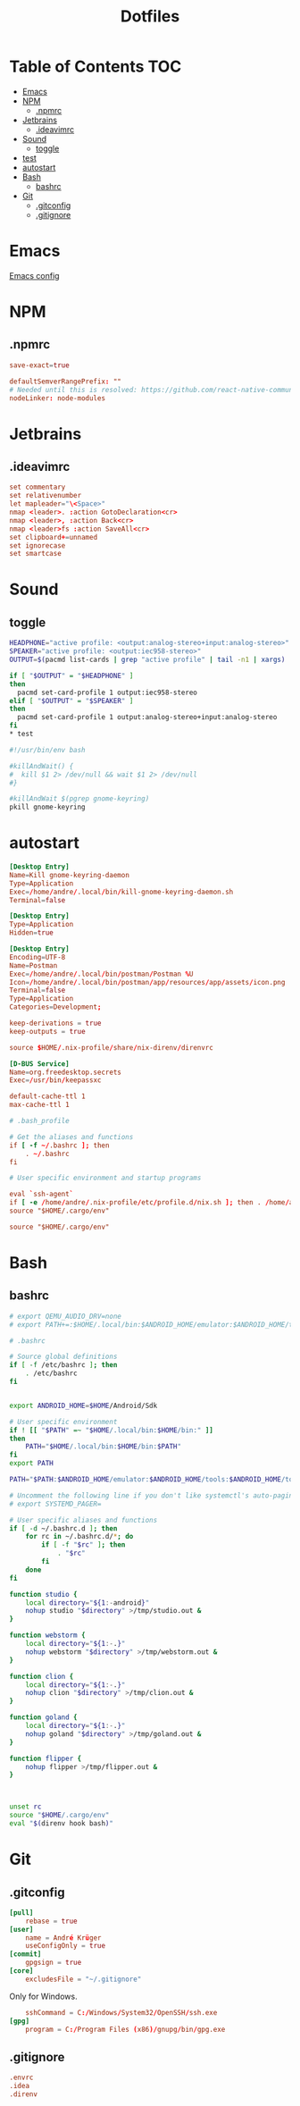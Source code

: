 #+PROPERTY: header-args :padline no :mkdirp yes
#+OPTIONS: toc:2
#+TITLE: Dotfiles
* Table of Contents :TOC:
- [[#emacs][Emacs]]
- [[#npm][NPM]]
  - [[#npmrc][.npmrc]]
- [[#jetbrains][Jetbrains]]
  - [[#ideavimrc][.ideavimrc]]
- [[#sound][Sound]]
  - [[#toggle][toggle]]
- [[#test][test]]
- [[#autostart][autostart]]
- [[#bash][Bash]]
  - [[#bashrc][bashrc]]
- [[#git][Git]]
  - [[#gitconfig][.gitconfig]]
  - [[#gitignore][.gitignore]]

* Emacs
[[file:.doom.d/config.org][Emacs config]]
* NPM
** .npmrc
#+BEGIN_SRC conf :tangle (to ".npmrc")
save-exact=true
#+END_SRC
#+BEGIN_SRC conf :tangle (to ".yarnrc.yml")
defaultSemverRangePrefix: ""
# Needed until this is resolved: https://github.com/react-native-community/cli/issues/27
nodeLinker: node-modules
#+END_SRC
* Jetbrains
** .ideavimrc
#+BEGIN_SRC conf :tangle (to ".ideavimrc" IS-LINUX)
set commentary
set relativenumber
let mapleader="\<Space>"
nmap <leader>. :action GotoDeclaration<cr>
nmap <leader>, :action Back<cr>
nmap <leader>fs :action SaveAll<cr>
set clipboard+=unnamed
set ignorecase
set smartcase
#+END_SRC
* Sound
** toggle
#+BEGIN_SRC sh :shebang #!/bin/sh :tangle (to ".local/bin/toggle-audio-output.sh" IS-LINUX)
HEADPHONE="active profile: <output:analog-stereo+input:analog-stereo>"
SPEAKER="active profile: <output:iec958-stereo>"
OUTPUT=$(pacmd list-cards | grep "active profile" | tail -n1 | xargs)

if [ "$OUTPUT" = "$HEADPHONE" ]
then
  pacmd set-card-profile 1 output:iec958-stereo
elif [ "$OUTPUT" = "$SPEAKER" ]
then
  pacmd set-card-profile 1 output:analog-stereo+input:analog-stereo
fi
* test
#+END_SRC
#+BEGIN_SRC sh :shebang #!/bin/sh :tangle (to ".local/bin/kill-gnome-keyring-daemon.sh" IS-LINUX)
#!/usr/bin/env bash

#killAndWait() {
#  kill $1 2> /dev/null && wait $1 2> /dev/null
#}

#killAndWait $(pgrep gnome-keyring)
pkill gnome-keyring
#+END_SRC
* autostart
#+BEGIN_SRC conf :tangle (to ".config/autostart/kill-gnome-keyring-daemon.desktop" IS-LINUX)
[Desktop Entry]
Name=Kill gnome-keyring-daemon
Type=Application
Exec=/home/andre/.local/bin/kill-gnome-keyring-daemon.sh
Terminal=false  
#+END_SRC
#+BEGIN_SRC conf :tangle (to ".config/autostart/gnome-keyring-ssh.desktop" IS-LINUX)
[Desktop Entry]
Type=Application
Hidden=true
#+END_SRC
#+BEGIN_SRC conf :tangle (to ".local/share/applications/Postman.desktop" IS-LINUX)
[Desktop Entry]
Encoding=UTF-8
Name=Postman
Exec=/home/andre/.local/bin/postman/Postman %U
Icon=/home/andre/.local/bin/postman/app/resources/app/assets/icon.png
Terminal=false
Type=Application
Categories=Development; 
#+END_SRC
#+BEGIN_SRC conf :tangle (to ".config/nix.conf" IS-LINUX)
keep-derivations = true
keep-outputs = true 
#+END_SRC
#+BEGIN_SRC conf :tangle (to ".direnvrc" IS-LINUX)
source $HOME/.nix-profile/share/nix-direnv/direnvrc 
#+END_SRC


#+BEGIN_SRC conf :tangle (to ".local/share/dbus-1/services/org.freedesktop.secrets.service" IS-LINUX)
[D-BUS Service]
Name=org.freedesktop.secrets
Exec=/usr/bin/keepassxc 
#+END_SRC


#+BEGIN_SRC conf :tangle (to ".gnupg/gpg-agent.conf" IS-LINUX)
default-cache-ttl 1
max-cache-ttl 1
#+END_SRC



#+BEGIN_SRC conf :tangle (to ".bash_profile" IS-LINUX)
# .bash_profile

# Get the aliases and functions
if [ -f ~/.bashrc ]; then
	. ~/.bashrc
fi

# User specific environment and startup programs

eval `ssh-agent`
if [ -e /home/andre/.nix-profile/etc/profile.d/nix.sh ]; then . /home/andre/.nix-profile/etc/profile.d/nix.sh; fi # added by Nix installer
source "$HOME/.cargo/env"   
#+END_SRC
#+BEGIN_SRC conf :tangle (to ".profile" IS-LINUX)
source "$HOME/.cargo/env"
#+END_SRC
* Bash
** bashrc
#+BEGIN_SRC sh :tangle (to ".bashrc" IS-LINUX)
# export QEMU_AUDIO_DRV=none
# export PATH+=:$HOME/.local/bin:$ANDROID_HOME/emulator:$ANDROID_HOME/tools:$ANDROID_HOME/tools/bin:$ANDROID_HOME/platform-tools

# .bashrc

# Source global definitions
if [ -f /etc/bashrc ]; then
	. /etc/bashrc
fi


export ANDROID_HOME=$HOME/Android/Sdk

# User specific environment
if ! [[ "$PATH" =~ "$HOME/.local/bin:$HOME/bin:" ]]
then
    PATH="$HOME/.local/bin:$HOME/bin:$PATH"
fi
export PATH

PATH="$PATH:$ANDROID_HOME/emulator:$ANDROID_HOME/tools:$ANDROID_HOME/tools/bin:$ANDROID_HOME/platform-tools:$HOME/.local/bin/flipper"

# Uncomment the following line if you don't like systemctl's auto-paging feature:
# export SYSTEMD_PAGER=

# User specific aliases and functions
if [ -d ~/.bashrc.d ]; then
	for rc in ~/.bashrc.d/*; do
		if [ -f "$rc" ]; then
			. "$rc"
		fi
	done
fi

function studio {
	local directory="${1:-android}"
	nohup studio "$directory" >/tmp/studio.out &
}

function webstorm {
	local directory="${1:-.}"
	nohup webstorm "$directory" >/tmp/webstorm.out &
}

function clion {
	local directory="${1:-.}"
	nohup clion "$directory" >/tmp/clion.out &
}

function goland {
	local directory="${1:-.}"
	nohup goland "$directory" >/tmp/goland.out &
}

function flipper {
	nohup flipper >/tmp/flipper.out &
}



unset rc
source "$HOME/.cargo/env"
eval "$(direnv hook bash)"
        
#+END_SRC
* Git
** .gitconfig
#+BEGIN_SRC conf :tangle (to ".gitconfig")
[pull]
    rebase = true
[user]
    name = André Krüger
    useConfigOnly = true
[commit]
    gpgsign = true
[core]
    excludesFile = "~/.gitignore"
#+END_SRC
Only for Windows.
#+BEGIN_SRC conf :tangle (to ".gitconfig" IS-WINDOWS)
    sshCommand = C:/Windows/System32/OpenSSH/ssh.exe
[gpg]
    program = C:/Program Files (x86)/gnupg/bin/gpg.exe
#+END_SRC
** .gitignore
#+BEGIN_SRC conf :tangle (to ".gitignore")
.envrc
.idea
.direnv
#+END_SRC
* Local Variables :noexport:
Local Variables:
eval: (add-hook 'after-save-hook (lambda ()(org-babel-tangle)) nil t)
End:
